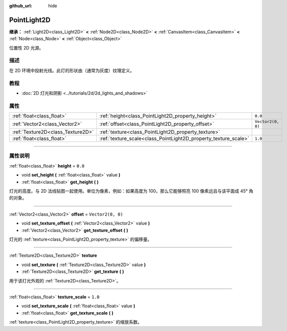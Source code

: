 :github_url: hide

.. DO NOT EDIT THIS FILE!!!
.. Generated automatically from Godot engine sources.
.. Generator: https://github.com/godotengine/godot/tree/master/doc/tools/make_rst.py.
.. XML source: https://github.com/godotengine/godot/tree/master/doc/classes/PointLight2D.xml.

.. _class_PointLight2D:

PointLight2D
============

**继承：** :ref:`Light2D<class_Light2D>` **<** :ref:`Node2D<class_Node2D>` **<** :ref:`CanvasItem<class_CanvasItem>` **<** :ref:`Node<class_Node>` **<** :ref:`Object<class_Object>`

位置性 2D 光源。

.. rst-class:: classref-introduction-group

描述
----

在 2D 环境中投射光线。此灯的形状由（通常为灰度）纹理定义。

.. rst-class:: classref-introduction-group

教程
----

- :doc:`2D 灯光和阴影 <../tutorials/2d/2d_lights_and_shadows>`

.. rst-class:: classref-reftable-group

属性
----

.. table::
   :widths: auto

   +-----------------------------------+-----------------------------------------------------------------+-------------------+
   | :ref:`float<class_float>`         | :ref:`height<class_PointLight2D_property_height>`               | ``0.0``           |
   +-----------------------------------+-----------------------------------------------------------------+-------------------+
   | :ref:`Vector2<class_Vector2>`     | :ref:`offset<class_PointLight2D_property_offset>`               | ``Vector2(0, 0)`` |
   +-----------------------------------+-----------------------------------------------------------------+-------------------+
   | :ref:`Texture2D<class_Texture2D>` | :ref:`texture<class_PointLight2D_property_texture>`             |                   |
   +-----------------------------------+-----------------------------------------------------------------+-------------------+
   | :ref:`float<class_float>`         | :ref:`texture_scale<class_PointLight2D_property_texture_scale>` | ``1.0``           |
   +-----------------------------------+-----------------------------------------------------------------+-------------------+

.. rst-class:: classref-section-separator

----

.. rst-class:: classref-descriptions-group

属性说明
--------

.. _class_PointLight2D_property_height:

.. rst-class:: classref-property

:ref:`float<class_float>` **height** = ``0.0``

.. rst-class:: classref-property-setget

- void **set_height** **(** :ref:`float<class_float>` value **)**
- :ref:`float<class_float>` **get_height** **(** **)**

灯光的高度。与 2D 法线贴图一起使用。单位为像素，例如：如果高度为 100，那么它能够照亮 100 像素远且与该平面成 45° 角的对象。

.. rst-class:: classref-item-separator

----

.. _class_PointLight2D_property_offset:

.. rst-class:: classref-property

:ref:`Vector2<class_Vector2>` **offset** = ``Vector2(0, 0)``

.. rst-class:: classref-property-setget

- void **set_texture_offset** **(** :ref:`Vector2<class_Vector2>` value **)**
- :ref:`Vector2<class_Vector2>` **get_texture_offset** **(** **)**

灯光的 :ref:`texture<class_PointLight2D_property_texture>` 的偏移量。

.. rst-class:: classref-item-separator

----

.. _class_PointLight2D_property_texture:

.. rst-class:: classref-property

:ref:`Texture2D<class_Texture2D>` **texture**

.. rst-class:: classref-property-setget

- void **set_texture** **(** :ref:`Texture2D<class_Texture2D>` value **)**
- :ref:`Texture2D<class_Texture2D>` **get_texture** **(** **)**

用于该灯光外观的 :ref:`Texture2D<class_Texture2D>`\ 。

.. rst-class:: classref-item-separator

----

.. _class_PointLight2D_property_texture_scale:

.. rst-class:: classref-property

:ref:`float<class_float>` **texture_scale** = ``1.0``

.. rst-class:: classref-property-setget

- void **set_texture_scale** **(** :ref:`float<class_float>` value **)**
- :ref:`float<class_float>` **get_texture_scale** **(** **)**

:ref:`texture<class_PointLight2D_property_texture>` 的缩放系数。

.. |virtual| replace:: :abbr:`virtual (本方法通常需要用户覆盖才能生效。)`
.. |const| replace:: :abbr:`const (本方法没有副作用。不会修改该实例的任何成员变量。)`
.. |vararg| replace:: :abbr:`vararg (本方法除了在此处描述的参数外，还能够继续接受任意数量的参数。)`
.. |constructor| replace:: :abbr:`constructor (本方法用于构造某个类型。)`
.. |static| replace:: :abbr:`static (调用本方法无需实例，所以可以直接使用类名调用。)`
.. |operator| replace:: :abbr:`operator (本方法描述的是使用本类型作为左操作数的有效操作符。)`
.. |bitfield| replace:: :abbr:`BitField (这个值是由下列标志构成的位掩码整数。)`
